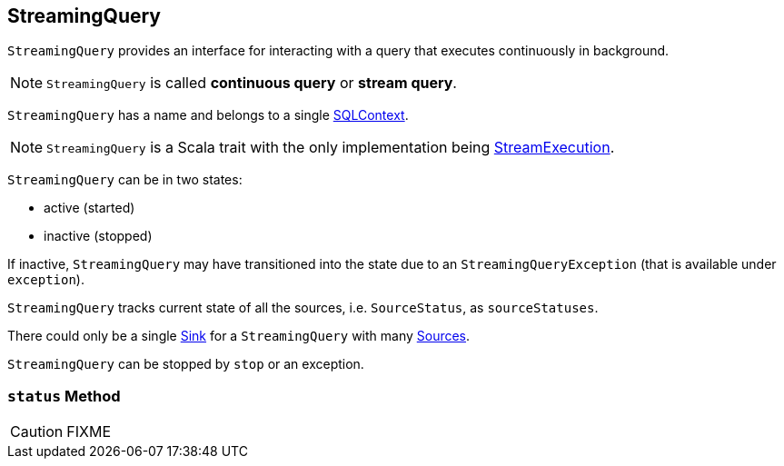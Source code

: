== [[StreamingQuery]] StreamingQuery

`StreamingQuery` provides an interface for interacting with a query that executes continuously in background.

NOTE: `StreamingQuery` is called *continuous query* or *stream query*.

`StreamingQuery` has a name and belongs to a single link:spark-sql-sqlcontext.adoc[SQLContext].

NOTE: `StreamingQuery` is a Scala trait with the only implementation being link:spark-sql-streaming-StreamExecution.adoc[StreamExecution].

`StreamingQuery` can be in two states:

* active (started)
* inactive (stopped)

If inactive, `StreamingQuery` may have transitioned into the state due to an `StreamingQueryException` (that is available under `exception`).

`StreamingQuery` tracks current state of all the sources, i.e. `SourceStatus`, as `sourceStatuses`.

There could only be a single link:spark-sql-streaming-sink.adoc[Sink] for a `StreamingQuery` with many link:spark-sql-streaming-Source.adoc[Sources].

`StreamingQuery` can be stopped by `stop` or an exception.

=== [[status]] `status` Method

CAUTION: FIXME
